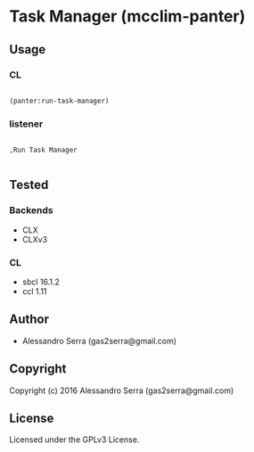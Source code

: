 * Task Manager (mcclim-panter)

** Usage

*** CL

#+BEGIN_SRC lisp

(panter:run-task-manager)

#+END_SRC

*** listener

#+BEGIN_SRC

,Run Task Manager

#+END_SRC


** Tested

*** Backends
- CLX
- CLXv3

*** CL
- sbcl 16.1.2
- ccl 1.11


** Author

+ Alessandro Serra (gas2serra@gmail.com)

** Copyright

Copyright (c) 2016 Alessandro Serra (gas2serra@gmail.com)

** License

Licensed under the GPLv3 License.
